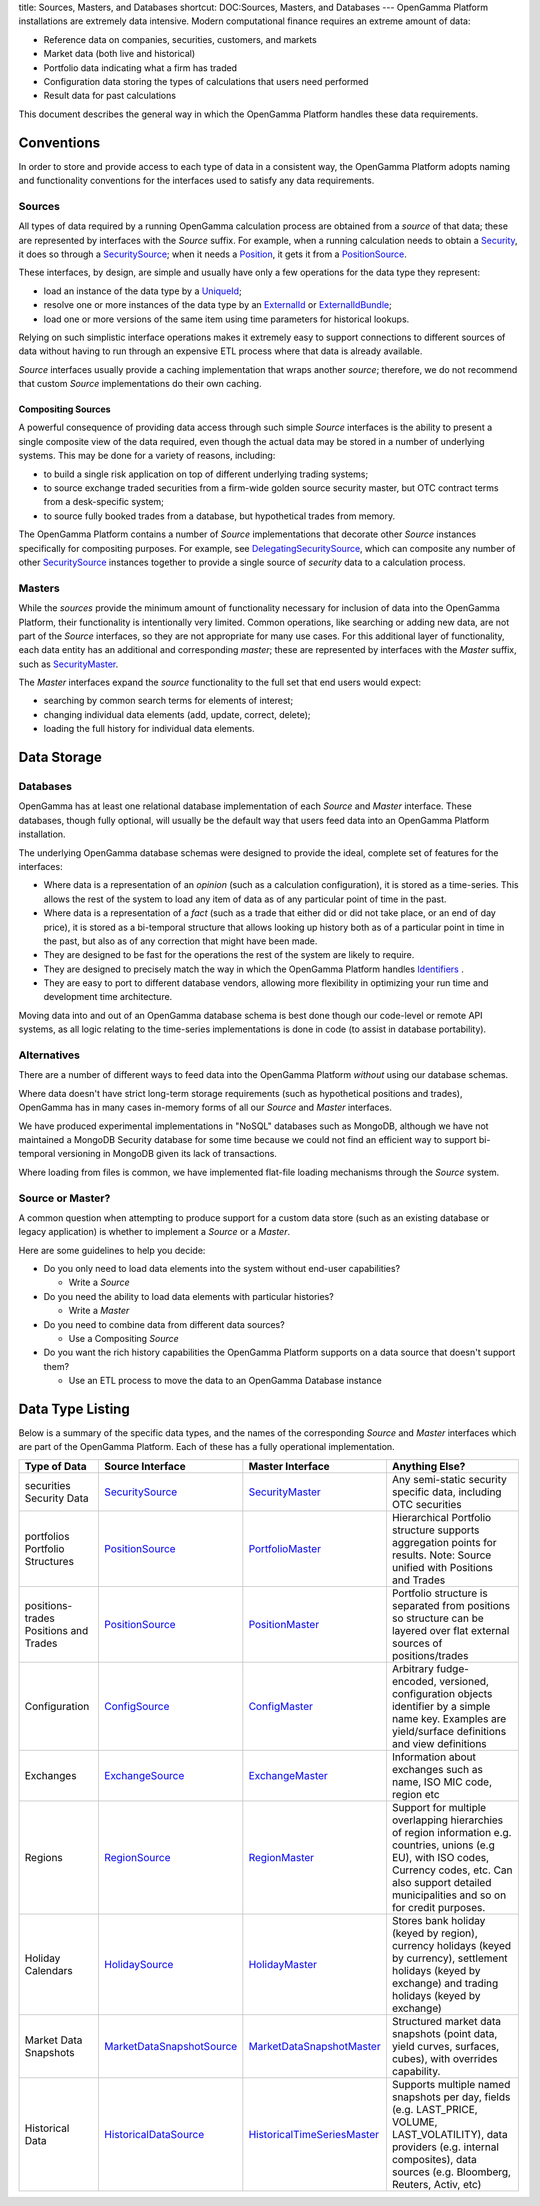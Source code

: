 title: Sources, Masters, and Databases
shortcut: DOC:Sources, Masters, and Databases
---
OpenGamma Platform installations are extremely data intensive. Modern computational finance requires an extreme amount of data:

*  Reference data on companies, securities, customers, and markets


*  Market data (both live and historical)


*  Portfolio data indicating what a firm has traded


*  Configuration data storing the types of calculations that users need performed


*  Result data for past calculations


This document describes the general way in which the OpenGamma Platform handles these data requirements.

...........
Conventions
...........


In order to store and provide access to each type of data in a consistent way, the OpenGamma Platform adopts naming and functionality conventions for the interfaces used to satisfy any data requirements.

~~~~~~~
Sources
~~~~~~~


All types of data required by a running OpenGamma calculation process are obtained from a *source* of that data; these are represented by interfaces with the `Source` suffix. For example, when a running calculation needs to obtain a `Security </javadoc/index.html?com/opengamma/core/security/Security.html>`_, it does so through a `SecuritySource </javadoc/index.html?com/opengamma/core/security/SecuritySource.html>`_; when it needs a `Position </javadoc/index.html?com/opengamma/core/position/Position.html>`_, it gets it from a `PositionSource </javadoc/index.html?com/opengamma/core/position/PositionSource.html>`_.

These interfaces, by design, are simple and usually have only a few operations for the data type they represent:

*  load an instance of the data type by a `UniqueId </javadoc/index.html?com/opengamma/id/UniqueId.html>`_;


*  resolve one or more instances of the data type by an `ExternalId </javadoc/index.html?com/opengamma/id/ExternalId.html>`_ or `ExternalIdBundle </javadoc/index.html?com/opengamma/id/ExternalIdBundle.html>`_;


*  load one or more versions of the same item using time parameters for historical lookups.


Relying on such simplistic interface operations makes it extremely easy to support connections to different sources of data without having to run through an expensive ETL process where that data is already available.

`Source` interfaces usually provide a caching implementation that wraps another *source*; therefore, we do not recommend that custom `Source` implementations do their own caching.

```````````````````
Compositing Sources
```````````````````


A powerful consequence of providing data access through such simple `Source` interfaces is the ability to present a single composite view of the data required, even though the actual data may be stored in a number of underlying systems. This may be done for a variety of reasons, including:

*  to build a single risk application on top of different underlying trading systems;


*  to source exchange traded securities from a firm-wide golden source security master, but OTC contract terms from a desk-specific system;


*  to source fully booked trades from a database, but hypothetical trades from memory.


The OpenGamma Platform contains a number of `Source` implementations that decorate other `Source` instances specifically for compositing purposes. For example, see `DelegatingSecuritySource </javadoc/index.html?com/opengamma/core/security/impl/DelegatingSecuritySource.html>`_, which can composite any number of other `SecuritySource </javadoc/index.html?com/opengamma/core/security/SecuritySource.html>`_ instances together to provide a single source of *security* data to a calculation process.

~~~~~~~
Masters
~~~~~~~


While the *sources* provide the minimum amount of functionality necessary for inclusion of data into the OpenGamma Platform, their functionality is intentionally very limited. Common operations, like searching or adding new data, are not part of the `Source` interfaces, so they are not appropriate for many use cases. For this additional layer of functionality, each data entity has an additional and corresponding *master*; these are represented by interfaces with the `Master` suffix, such as `SecurityMaster </javadoc/index.html?com/opengamma/master/security/SecurityMaster.html>`_.

The `Master` interfaces expand the *source* functionality to the full set that end users would expect:

*  searching by common search terms for elements of interest;


*  changing individual data elements (add, update, correct, delete);


*  loading the full history for individual data elements.


............
Data Storage
............


~~~~~~~~~
Databases
~~~~~~~~~


OpenGamma has at least one relational database implementation of each `Source` and `Master` interface. These databases, though fully optional, will usually be the default way that users feed data into an OpenGamma Platform installation.

The underlying OpenGamma database schemas were designed to provide the ideal, complete set of features for the interfaces:

*  Where data is a representation of an *opinion* (such as a calculation configuration), it is stored as a time-series. This allows the rest of the system to load any item of data as of any particular point of time in the past.


*  Where data is a representation of a *fact* (such as a trade that either did or did not take place, or an end of day price), it is stored as a bi-temporal structure that allows looking up history both as of a particular point in time in the past, but also as of any correction that might have been made.


*  They are designed to be fast for the operations the rest of the system are likely to require.


*  They are designed to precisely match the way in which the OpenGamma Platform handles `Identifiers </confluence/DOC/OpenGamma-Platform-Documentation/Platform-Overview/Core-Concepts/Identifiers/index.rst>`_ .


*  They are easy to port to different database vendors, allowing more flexibility in optimizing your run time and development time architecture.


Moving data into and out of an OpenGamma database schema is best done though our code-level or remote API systems, as all logic relating to the time-series implementations is done in code (to assist in database portability).

~~~~~~~~~~~~
Alternatives
~~~~~~~~~~~~


There are a number of different ways to feed data into the OpenGamma Platform *without* using our database schemas.

Where data doesn't have strict long-term storage requirements (such as hypothetical positions and trades), OpenGamma has in many cases in-memory forms of all our `Source` and `Master` interfaces.

We have produced experimental implementations in "NoSQL" databases such as MongoDB, although we have not maintained a MongoDB Security database for some time because we could not find an efficient way to support bi-temporal versioning in MongoDB given its lack of transactions.

Where loading from files is common, we have implemented flat-file loading mechanisms through the `Source` system.

~~~~~~~~~~~~~~~~~
Source or Master?
~~~~~~~~~~~~~~~~~


A common question when attempting to produce support for a custom data store (such as an existing database or legacy application) is whether to implement a `Source` or a `Master`.

Here are some guidelines to help you decide:

*  Do you only need to load data elements into the system without end-user capabilities?


   *  Write a `Source`


*  Do you need the ability to load data elements with particular histories?


   *  Write a `Master`


*  Do you need to combine data from different data sources?


   *  Use a Compositing `Source`


*  Do you want the rich history capabilities the OpenGamma Platform supports on a data source that doesn't support them?


   *  Use an ETL process to move the data to an OpenGamma Database instance


.................
Data Type Listing
.................


Below is a summary of the specific data types, and the names of the corresponding `Source` and `Master` interfaces which are part of the OpenGamma Platform. Each of these has a fully operational implementation.



+-----------------------------------------+---------------------------------------------------------------------------------------------------------------------------+---------------------------------------------------------------------------------------------------------------------------+-------------------------------------------------------------------------------------------------------------------------------------------------------------------------------------------------------------------+
| Type of Data                            | Source Interface                                                                                                          | Master Interface                                                                                                          | Anything Else?                                                                                                                                                                                                    |
+=========================================+===========================================================================================================================+===========================================================================================================================+===================================================================================================================================================================================================================+
|  securities Security Data               |  `SecuritySource </javadoc/index.html?com/opengamma/core/security/SecuritySource.html>`_                                  |  `SecurityMaster </javadoc/index.html?com/opengamma/master/security/SecurityMaster.html>`_                                | Any semi-static security specific data, including OTC securities                                                                                                                                                  |
+-----------------------------------------+---------------------------------------------------------------------------------------------------------------------------+---------------------------------------------------------------------------------------------------------------------------+-------------------------------------------------------------------------------------------------------------------------------------------------------------------------------------------------------------------+
|  portfolios Portfolio Structures        |  `PositionSource </javadoc/index.html?com/opengamma/core/position/PositionSource.html>`_                                  |  `PortfolioMaster </javadoc/index.html?com/opengamma/master/portfolio/PortfolioMaster.html>`_                             | Hierarchical Portfolio structure supports aggregation points for results.  Note: Source unified with Positions and Trades                                                                                         |
+-----------------------------------------+---------------------------------------------------------------------------------------------------------------------------+---------------------------------------------------------------------------------------------------------------------------+-------------------------------------------------------------------------------------------------------------------------------------------------------------------------------------------------------------------+
|  positions-trades Positions and Trades  |  `PositionSource </javadoc/index.html?com/opengamma/core/position/PositionSource.html>`_                                  |  `PositionMaster </javadoc/index.html?com/opengamma/master/position/PositionMaster.html>`_                                | Portfolio structure is separated from positions so structure can be layered over flat external sources of positions/trades                                                                                        |
+-----------------------------------------+---------------------------------------------------------------------------------------------------------------------------+---------------------------------------------------------------------------------------------------------------------------+-------------------------------------------------------------------------------------------------------------------------------------------------------------------------------------------------------------------+
| Configuration                           |  `ConfigSource </javadoc/index.html?com/opengamma/core/config/ConfigSource.html>`_                                        |  `ConfigMaster </javadoc/index.html?com/opengamma/master/config/ConfigMaster.html>`_                                      | Arbitrary fudge-encoded, versioned, configuration objects identifier by a simple name key.  Examples are yield/surface definitions and view definitions                                                           |
+-----------------------------------------+---------------------------------------------------------------------------------------------------------------------------+---------------------------------------------------------------------------------------------------------------------------+-------------------------------------------------------------------------------------------------------------------------------------------------------------------------------------------------------------------+
| Exchanges                               |  `ExchangeSource </javadoc/index.html?com/opengamma/core/exchange/ExchangeSource.html>`_                                  |  `ExchangeMaster </javadoc/index.html?com/opengamma/master/exchange/ExchangeMaster.html>`_                                | Information about exchanges such as name, ISO MIC code, region etc                                                                                                                                                |
+-----------------------------------------+---------------------------------------------------------------------------------------------------------------------------+---------------------------------------------------------------------------------------------------------------------------+-------------------------------------------------------------------------------------------------------------------------------------------------------------------------------------------------------------------+
| Regions                                 |  `RegionSource </javadoc/index.html?com/opengamma/core/region/RegionSource.html>`_                                        |  `RegionMaster </javadoc/index.html?com/opengamma/master/region/RegionMaster.html>`_                                      | Support for multiple overlapping hierarchies of region information e.g. countries, unions (e.g EU), with ISO codes, Currency codes, etc.  Can also support detailed municipalities and so on for credit purposes. |
+-----------------------------------------+---------------------------------------------------------------------------------------------------------------------------+---------------------------------------------------------------------------------------------------------------------------+-------------------------------------------------------------------------------------------------------------------------------------------------------------------------------------------------------------------+
| Holiday Calendars                       |  `HolidaySource </javadoc/index.html?com/opengamma/core/holiday/HolidaySource.html>`_                                     |  `HolidayMaster </javadoc/index.html?com/opengamma/master/holiday/HolidayMaster.html>`_                                   | Stores bank holiday (keyed by region), currency holidays (keyed by currency), settlement holidays (keyed by exchange) and trading holidays (keyed by exchange)                                                    |
+-----------------------------------------+---------------------------------------------------------------------------------------------------------------------------+---------------------------------------------------------------------------------------------------------------------------+-------------------------------------------------------------------------------------------------------------------------------------------------------------------------------------------------------------------+
| Market Data Snapshots                   |  `MarketDataSnapshotSource </javadoc/index.html?com/opengamma/master/marketdatasnapshot/MarketDataSnapshotSource.html>`_  |  `MarketDataSnapshotMaster </javadoc/index.html?com/opengamma/master/marketdatasnapshot/MarketDataSnapshotMaster.html>`_  | Structured market data snapshots (point data, yield curves, surfaces, cubes), with overrides capability.                                                                                                          |
+-----------------------------------------+---------------------------------------------------------------------------------------------------------------------------+---------------------------------------------------------------------------------------------------------------------------+-------------------------------------------------------------------------------------------------------------------------------------------------------------------------------------------------------------------+
| Historical Data                         |  `HistoricalDataSource </javadoc/index.html?com/opengamma/core/historicaldata/HistoricalDataSource.html>`_                |  `HistoricalTimeSeriesMaster </javadoc/index.html?com/opengamma/master/timeseries/HistoricalTimeSeriesMaster.html>`_      | Supports multiple named snapshots per day, fields (e.g. LAST_PRICE, VOLUME, LAST_VOLATILITY), data providers (e.g. internal composites), data sources (e.g. Bloomberg, Reuters, Activ, etc)                       |
+-----------------------------------------+---------------------------------------------------------------------------------------------------------------------------+---------------------------------------------------------------------------------------------------------------------------+-------------------------------------------------------------------------------------------------------------------------------------------------------------------------------------------------------------------+


